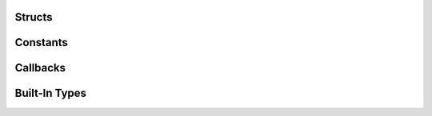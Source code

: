 Structs
=======

.. c:type:: ms3_st

   An internal struct which contains authentication information

.. c:type:: ms3_list_st

   A linked-list struct which contains a list of files/keys and information about them

   .. c:member:: char *key

      The key/filename for the object

   .. c:member:: size_t length

      The data size for the object

   .. c:member:: time_t created

      The created / updated timestamp for the object

   .. c:member:: struct ms3_list_st *next

      A pointer to the next struct in the list

.. c:type:: ms3_status_st

   An struct which contains the status of an object

   .. c:member:: size_t length

      The data size for the object

   .. c:member:: time_t created

      The created / updated timestamp for the object

Constants
=========

.. c:type:: ms3_set_option_t

   Options to use for :c:func:`ms3_set_option`. Possible values:

   * ``MS3_OPT_USE_HTTP`` - Use ``http://`` instead of ``https://``. The ``value`` parameter of :c:func:`ms3_set_option` is unused and each call to this toggles the flag (HTTPS is used by default)
   * ``MS3_OPT_DISABLE_SSL_VERIFY`` - Disable SSL verification. The ``value`` parameter of :c:func:`ms3_set_option` is unused and each call to this toggles the flag (SSL verification is on by default)
   * ``MS3_OPT_BUFFER_CHUNK_SIZE`` - Set the chunk size in bytes for the receive buffer. Default is 1MB. If you are receiving a large file a realloc will have to happen every time the buffer is full. For performance reasons you may want to increase the size of this buffer to reduce the reallocs and associated memory copies. The ``value`` parameter of :c:func:`ms3_set_option` should be a pointer to a :c:type:`size_t` greater than 1.
   * ``MS3_OPT_FORCE_LIST_VERSION`` - An internal option for the regression suite only. The ``value`` parameter of :c:func:`ms3_set_option` should be a pointer to a :c:type:`uint8_t` of value ``1`` or ``2``
   * ``MS3_OPT_FORCE_PROTOCOL_VERSION`` - Set to 1 to force talking to the S3 server using version 1 of the List Bucket API, this is for S3 compatible servers. Set to 2 to force talking to the S3 server version 2 of the List Bucket API. This is for use when the autodetect bsaed on providing a base_domain does the wrong thing. The ``value`` parameter of :c:func:`ms3_set_option` should be a pointer to a :c:type:`uint8_t` of value ``1`` or ``2``
   * ``MS3_OPT_READ_CB`` - Custom read callback for :c:func:`ms3_get`. The ``value`` parameter of :c:func:`ms3_set_option` should be a :c:type:`ms3_read_callback` function.
   * ``MS3_OPT_USER_DATA`` - User data for the custom read callback. The ``value`` parameter of :c:func:`ms3_set_option` is the pointer that will be passed as the ``userdata`` argument of the callback.
   * ``MS3_OPT_CONNECT_TIMEOUT`` - Sets the maximum time in seconds for the connection phase to take. This timeout only limits the connection phase, it has no impact once the connection is established. The ``value`` parameter of :c:func:`ms3_set_option` should be a pointer to a ``float`` of value between ``0`` and ``4294966``. ``0`` is the default value indicating that the default libcurl timeout will be used.
   * ``MS3_OPT_TIMEOUT`` - Sets the maximum time in seconds for the entire transfer operation to take. The ``value`` parameter of :c:func:`ms3_set_option` should be a pointer to a ``float`` of value between ``0`` and ``4294966``. ``0`` is the default value indicating that there is no timeout at all.

Callbacks
=========

.. c:type:: ms3_read_callback

   The callback function for ``MS3_OPT_READ_CB``. The function and the user data
   set with ``MS3_OPT_USER_DATA`` are passed to Curl. For more information, refer
   to `CURLOPT_WRITE_FUNCTION <https://curl.se/libcurl/c/CURLOPT_WRITEFUNCTION.html>`_.

Built-In Types
==============

.. c:type:: NULL

   A null pointer as defined in the standard header ``string.h``.

.. c:type:: uint8_t

   An unsigned single byte character as defined in the standard header ``stdint.h``

.. c:type:: size_t

   The unsigned integer type of the result of ``sizeof``.

.. c:type:: time_t

   Real arithmetic type capable of representing times as deinfined in the standard header ``time.h``


